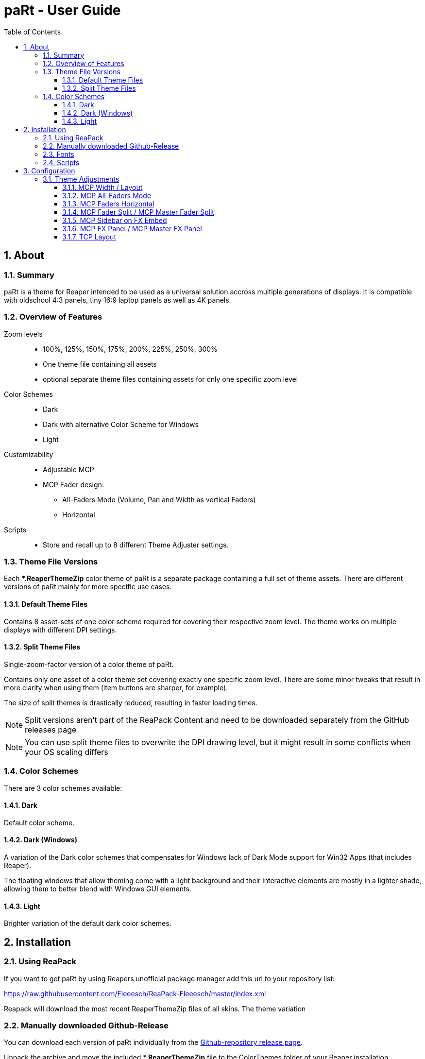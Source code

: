 = paRt - User Guide
:toc:
:toclevels: 100
:sectnums:
:sectnumlevels: 100
:gitrepo: https://raw.githubusercontent.com/Fleeesch/ReaPack-Fleeesch/master/index.xml
:gitrelease: https://github.com/Fleeesch/paRt/releases


== About

=== Summary

paRt is a theme for Reaper intended to be used as a universal solution accross multiple generations of displays. It is compatible with oldschool 4:3 panels, tiny 16:9 laptop panels as well as 4K panels. 

=== Overview of Features

Zoom levels::

* 100%, 125%, 150%, 175%, 200%, 225%, 250%, 300%
* One theme file containing all assets
* optional separate theme files containing assets for only one specific zoom level

Color Schemes::

* Dark
* Dark with alternative Color Scheme for Windows
* Light

Customizability::

* Adjustable MCP

* MCP Fader design:
** All-Faders Mode (Volume, Pan and Width as vertical Faders)
** Horizontal

Scripts::

* Store and recall up to 8 different Theme Adjuster settings.

=== Theme File Versions

Each **.ReaperThemeZip* color theme of paRt is a separate package containing a full set of theme assets. There are different versions of paRt mainly for more specific use cases.

==== Default Theme Files

Contains 8 asset-sets of one color scheme required for covering their respective zoom level. The theme works on multiple displays with different DPI settings.

==== Split Theme Files

Single-zoom-factor version of a color theme of paRt. +

Contains only one asset of a color theme set covering exactly one specific zoom level. There are some minor tweaks that result in more clarity when using them (item buttons are sharper, for example). 

The size of split themes is drastically reduced, resulting in faster loading times.

[NOTE]
Split versions aren't part of the ReaPack Content and need to be downloaded separately from the GitHub releases page

[NOTE]
You can use split theme files to overwrite the DPI drawing level, but it might result in some conflicts when your OS scaling differs


=== Color Schemes

There are 3 color schemes available:

==== Dark

Default color scheme.

==== Dark (Windows)

A variation of the Dark color schemes that compensates for Windows lack of Dark Mode support for Win32 Apps (that includes Reaper).

The floating windows that allow theming come with a light background and their interactive elements are mostly in a lighter shade, allowing them to better blend with Windows GUI elements.

==== Light

Brighter variation of the default dark color schemes.

== Installation

=== Using ReaPack

If you want to get paRt by using Reapers unofficial package manager add this url to your repository list:

{gitrepo}


Reapack will download the most recent ReaperThemeZip files of all skins. The theme variation

=== Manually downloaded Github-Release

You can download each version of paRt individually from the {gitrelease}[Github-repository release page].

Unpack the archive and move the included **.ReaperThemeZip* file to the ColorThemes folder of your Reaper installation.

The location of the ColorThemes folder varies depending on your Operating System. If you want to know where it is, open Reaper and unter the top menu register 'Options' you will find the option to *'Show REAPER ressource path in explorer/finder'*.

[NOTE]
On a portable install of Reaper the ColorThemes folder will be located in the program folder of Reaper.

=== Fonts

paRt uses the Carlito font, an opensource font under the GNU license. The font is included in every release of paRt and needs to be installed for optimal compatibility. You can use standard fonts, it just will look weird because the sizing will be slightly off.

The installation of the font varies depending on the Operating System you use.

Windows::
Right click the *.tff* file and choose *'Install Font'*.
MacOS::
Double-click on the *.tff* in finder and click Install in the font preview that opens.
Linux::
Double-click on the *.tff* file and open the font viewer. There should be an Install button in the top right corner. Click that one. Optionally compile a new kernel.

=== Scripts

Scripts are automatically installed and integrated when downloading paRt using Reapack. If you manually install the scripts from a GitHub release page, integrate them like any other script in Reaper.

[WARNING]
Keep the folder structure intact, the scripts are depending on a library file

== Configuration

=== Theme Adjustments

Custom settings for the theme are entirely done using the official Reaper Theme Adjuster. This is an implementation that happened on purpose to ensure maximum compatibility with a default Reaper installation.

image:res/theme-adj/theme-adj_window.png[]

==== MCP Width / Layout

image:res/theme-adj/theme-adj_mcp_width.png[]

Changes the layout of the MCP. The layouts are arranged by width, so the first layout is a thin meter strip while the last layout gives you the largest meter. All tracks share the same layout all the time.

[%autowidth,frame=none, grid=none]
|===
|image:res/settings/track_width_0.png[] |image:res/settings/track_width_1.png[] |image:res/settings/track_width_2.png[] |image:res/settings/track_width_3.png[]
|===

==== MCP All-Faders Mode

image:res/theme-adj/theme-adj_mcp_fadermode.png[]

Alternates between the conventional volume fader and pan knob configuration and an all-vertical-faders layout. The all-fader layout is helpful if you're working with control surfaces and prefer to use the motorized faders exclusively. That way you don't have to translate the linear motion of a motorized fader to pan knob and vice versa.

Depending on the value you can have this layout set exclusively for the Master MCP track or just the ordinary tracks.

[%autowidth, cols="^.^,.^,^.^",frame=none, grid=none]
|===
^|Value ^|Layout |

|0 |Conventional fader / +
knob layout for all tracks |image:res/settings/track_faders_off.png[]
|1 +
2 +
3 +
|All-Faders layout for... +
*1 -* ordinary tracks +
*2 -* master track +
*3 -* all tracks |image:res/settings/track_faders_on.png[]
|===

==== MCP Faders Horizontal

image:res/theme-adj/theme-adj_mcp_faders_horz.png[]

This arranges the pan/width faders in a horizontal way. The setting gets only applied for tracks that have the All-Faders layout applied to them. The first MCP layout (channel strip) ignores this setting since there's just not enough space available.


[%autowidth, cols="^.^,.^,^.^",frame=none, grid=none]
|===
^|Value |Layout |

|0 |Horizontal layout +
is not applied |image:res/settings/track_faders_on.png[]
|1 +
2 +
3|Horizontal layout for... +
*1 -* ordinary tracks +
*2 -* master track +
*3 -* all tracks |image:res/settings/track_faders_horz.png[]
|===

==== MCP Fader Split / MCP Master Fader Split

image:res/theme-adj/theme-adj_mcp_faders_split.png[]
image:res/theme-adj/theme-adj_mcp_faders_mst_split.png[]

This setting is only used when an All-Faders layout is applied without the horizontal layout.

Use this setting to change the amount of space for the volume fader, the higher the value the less space the volume fader gets. The space is calculated dynamically. The Master track has its separate adjustment.

[NOTE]
Be aware that the faders are converted to knobs if there's not enough space.

[%autowidth,frame=none, grid=none]
|===
|image:res/settings/track_fader_split_0.png[] |image:res/settings/track_fader_split_1.png[] |image:res/settings/track_fader_split_2.png[]
|===

==== MCP Sidebar on FX Embed

image:res/theme-adj/theme-adj_mcp_sidebar_embed.png[]

Dynamically creates a sidebar layout for the MCP tracks if there is an embedded FX available on the track.

The Master track is excluded from this setting since there are some issues with dynamically resizing the Master MCP track that couldn't be resolved.

[NOTE]
If a track already uses a sidebar layout this setting is going to overwrite the sidebar width, unless the width in this setting is set to be less.

image:res/settings/track_sidebar_embed.png[]

==== MCP FX Panel / MCP Master FX Panel

image:res/theme-adj/theme-adj_mcp_fx.png[]
image:res/theme-adj/theme-adj_mcp_mst_fx.png[]

Changes the size, positioning and behaviour of the MCP FX Panel. The Master track is excluded from this setting

[NOTE]
When setting a fixed height using values 1-99, small heights are only possible by activating send and parameter grouping in the mixer settings

[%autowidth, cols="^.^,^.^,^.^,^.^",frame=none, grid=none]
|===
4+|Value Range

|0 |1 - 99 |100 - 199 |200
|No FX Panel |Fixed height FX Panel | Sidebar FX Panel |Classic FX Panel +
(Adjustable per Track)
|image:res/settings/track_fx_hidden.png[] |image:res/settings/track_fx_fixed.png[] |image:res/settings/track_fx_sidebar.png[] |image:res/settings/track_fx_free.png[]
|===

==== TCP Layout

image:res/theme-adj/theme-adj_tcp_trim.png[]

Adjustment for trimming the layout of the TCP. This is useful if you work with a static setup where the mixer is always visible and you want to maximize the arrangement-area.

[%autowidth, cols="^.^,.^,^.^",frame=none, grid=none]
|===
|Value |Layout |

|0 |Show all elements of the TCP tracks all the time. |image:res/settings/track_tcp_trim_off.png[]
|1 +
2
|Hide most of the TCP elements... +
*1 -* if the mixer is visible +
*2 -* all the time
|image:res/settings/track_tcp_trim_on.png[]
|===
